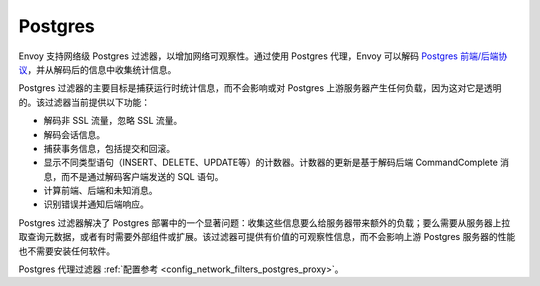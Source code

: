 .. _arch_overview_postgres:

Postgres
========

Envoy 支持网络级 Postgres 过滤器，以增加网络可观察性。通过使用 Postgres 代理，Envoy 可以解码 `Postgres 前端/后端协议`_，并从解码后的信息中收集统计信息。

Postgres 过滤器的主要目标是捕获运行时统计信息，而不会影响或对 Postgres 上游服务器产生任何负载，因为这对它是透明的。该过滤器当前提供以下功能：

* 解码非 SSL 流量，忽略 SSL 流量。
* 解码会话信息。
* 捕获事务信息，包括提交和回滚。
* 显示不同类型语句（INSERT、DELETE、UPDATE等）的计数器。计数器的更新是基于解码后端 CommandComplete 消息，而不是通过解码客户端发送的 SQL 语句。
* 计算前端、后端和未知消息。
* 识别错误并通知后端响应。

Postgres 过滤器解决了 Postgres 部署中的一个显著问题：收集这些信息要么给服务器带来额外的负载；要么需要从服务器上拉取查询元数据，或者有时需要外部组件或扩展。该过滤器可提供有价值的可观察性信息，而不会影响上游 Postgres 服务器的性能也不需要安装任何软件。

Postgres 代理过滤器 :ref:`配置参考 <config_network_filters_postgres_proxy>`。

.. _Postgres 前端/后端协议: https://www.postgresql.org/docs/current/protocol.html
